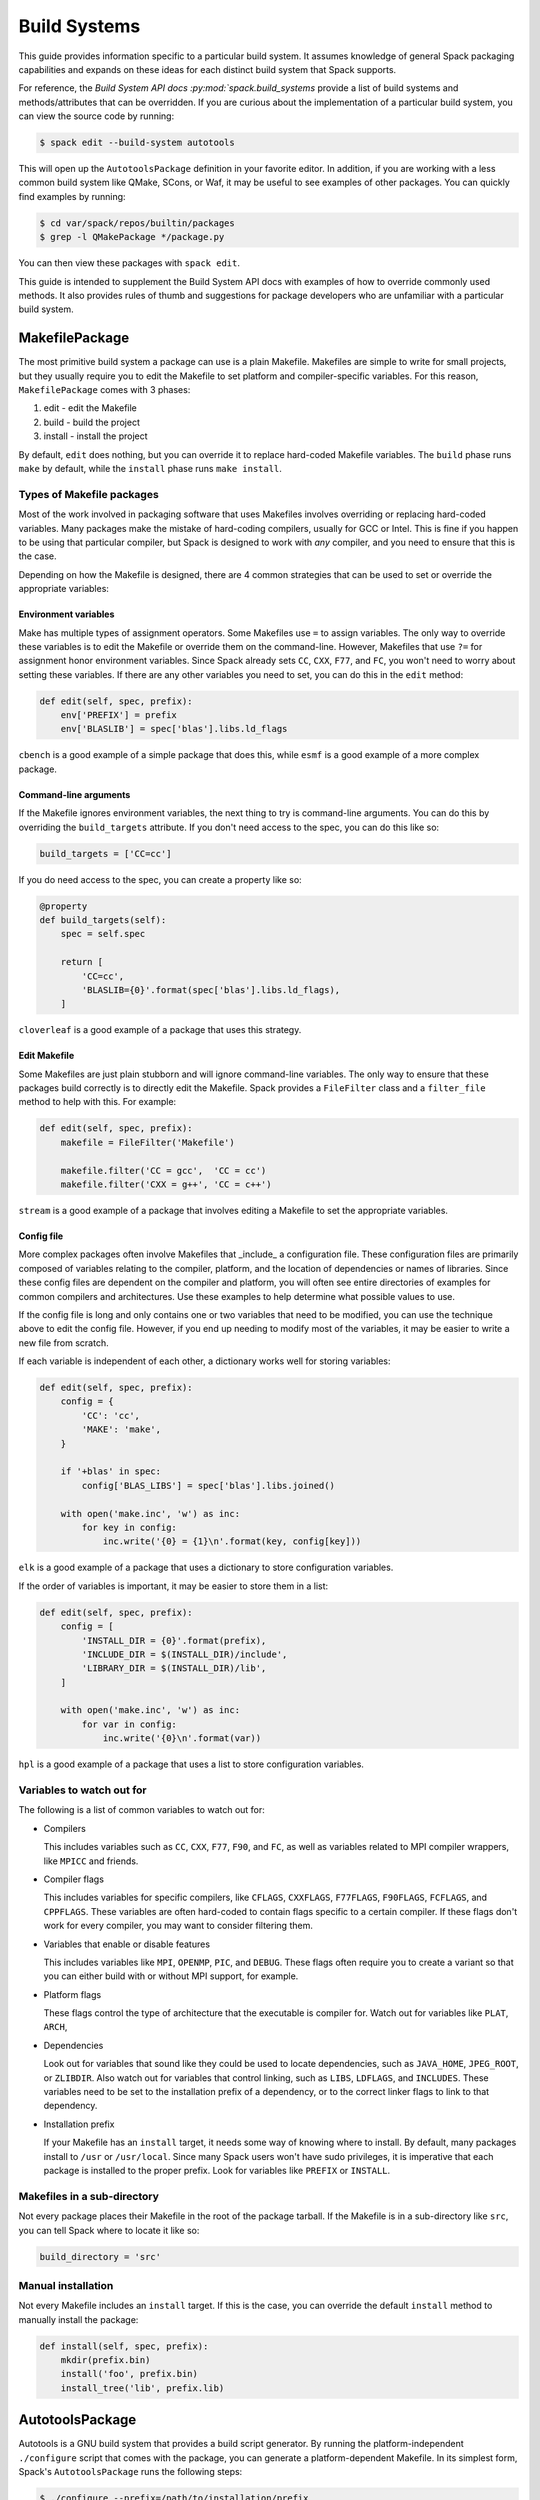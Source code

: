
.. _build-systems:

=============
Build Systems
=============

This guide provides information specific to a particular build system.
It assumes knowledge of general Spack packaging capabilities and expands
on these ideas for each distinct build system that Spack supports.

For reference, the `Build System API docs :py:mod:`spack.build_systems`
provide a list of build systems and methods/attributes that can be
overridden. If you are curious about the implementation of a particular
build system, you can view the source code by running:

.. code-block:: console

   $ spack edit --build-system autotools


This will open up the ``AutotoolsPackage`` definition in your favorite
editor. In addition, if you are working with a less common build system
like QMake, SCons, or Waf, it may be useful to see examples of other
packages. You can quickly find examples by running:

.. code-block:: console

   $ cd var/spack/repos/builtin/packages
   $ grep -l QMakePackage */package.py


You can then view these packages with ``spack edit``.

This guide is intended to supplement the Build System API docs with
examples of how to override commonly used methods. It also provides
rules of thumb and suggestions for package developers who are unfamiliar
with a particular build system.

---------------
MakefilePackage
---------------

The most primitive build system a package can use is a plain Makefile.
Makefiles are simple to write for small projects, but they usually
require you to edit the Makefile to set platform and compiler-specific
variables. For this reason, ``MakefilePackage`` comes with 3 phases:

#. edit - edit the Makefile
#. build - build the project
#. install - install the project

By default, ``edit`` does nothing, but you can override it to replace
hard-coded Makefile variables. The ``build`` phase runs ``make`` by
default, while the ``install`` phase runs ``make install``.

^^^^^^^^^^^^^^^^^^^^^^^^^^
Types of Makefile packages
^^^^^^^^^^^^^^^^^^^^^^^^^^

Most of the work involved in packaging software that uses Makefiles
involves overriding or replacing hard-coded variables. Many packages
make the mistake of hard-coding compilers, usually for GCC or Intel.
This is fine if you happen to be using that particular compiler, but
Spack is designed to work with *any* compiler, and you need to ensure
that this is the case.

Depending on how the Makefile is designed, there are 4 common strategies
that can be used to set or override the appropriate variables:

"""""""""""""""""""""
Environment variables
"""""""""""""""""""""

Make has multiple types of assignment operators. Some Makefiles
use ``=`` to assign variables. The only way to override these
variables is to edit the Makefile or override them on the command-line.
However, Makefiles that use ``?=`` for assignment honor environment
variables. Since Spack already sets ``CC``, ``CXX``, ``F77``, and ``FC``,
you won't need to worry about setting these variables. If there are
any other variables you need to set, you can do this in the ``edit``
method:

.. code-block:: python

   def edit(self, spec, prefix):
       env['PREFIX'] = prefix
       env['BLASLIB'] = spec['blas'].libs.ld_flags


``cbench`` is a good example of a simple package that does this, while
``esmf`` is a good example of a more complex package.

""""""""""""""""""""""
Command-line arguments
""""""""""""""""""""""

If the Makefile ignores environment variables, the next thing to try
is command-line arguments. You can do this by overriding the
``build_targets`` attribute. If you don't need access to the spec,
you can do this like so:

.. code-block:: python

   build_targets = ['CC=cc']


If you do need access to the spec, you can create a property like so:

.. code-block:: python

   @property
   def build_targets(self):
       spec = self.spec

       return [
           'CC=cc',
           'BLASLIB={0}'.format(spec['blas'].libs.ld_flags),
       ]


``cloverleaf`` is a good example of a package that uses this strategy.

"""""""""""""
Edit Makefile
"""""""""""""

Some Makefiles are just plain stubborn and will ignore command-line
variables. The only way to ensure that these packages build correctly
is to directly edit the Makefile. Spack provides a ``FileFilter`` class
and a ``filter_file`` method to help with this. For example:

.. code-block:: python

   def edit(self, spec, prefix):
       makefile = FileFilter('Makefile')

       makefile.filter('CC = gcc',  'CC = cc')
       makefile.filter('CXX = g++', 'CC = c++')


``stream`` is a good example of a package that involves editing a
Makefile to set the appropriate variables.

"""""""""""
Config file
"""""""""""

More complex packages often involve Makefiles that _include_ a
configuration file. These configuration files are primarily composed
of variables relating to the compiler, platform, and the location of
dependencies or names of libraries. Since these config files are
dependent on the compiler and platform, you will often see entire
directories of examples for common compilers and architectures. Use
these examples to help determine what possible values to use.

If the config file is long and only contains one or two variables
that need to be modified, you can use the technique above to edit
the config file. However, if you end up needing to modify most of
the variables, it may be easier to write a new file from scratch.

If each variable is independent of each other, a dictionary works
well for storing variables:

.. code-block:: python

   def edit(self, spec, prefix):
       config = {
           'CC': 'cc',
           'MAKE': 'make',
       }

       if '+blas' in spec:
           config['BLAS_LIBS'] = spec['blas'].libs.joined()

       with open('make.inc', 'w') as inc:
           for key in config:
               inc.write('{0} = {1}\n'.format(key, config[key]))


``elk`` is a good example of a package that uses a dictionary to
store configuration variables.

If the order of variables is important, it may be easier to store
them in a list:

.. code-block:: python

   def edit(self, spec, prefix):
       config = [
           'INSTALL_DIR = {0}'.format(prefix),
           'INCLUDE_DIR = $(INSTALL_DIR)/include',
           'LIBRARY_DIR = $(INSTALL_DIR)/lib',
       ]

       with open('make.inc', 'w') as inc:
           for var in config:
               inc.write('{0}\n'.format(var))


``hpl`` is a good example of a package that uses a list to store
configuration variables.

^^^^^^^^^^^^^^^^^^^^^^^^^^
Variables to watch out for
^^^^^^^^^^^^^^^^^^^^^^^^^^

The following is a list of common variables to watch out for:

* Compilers

  This includes variables such as ``CC``, ``CXX``, ``F77``, ``F90``,
  and ``FC``, as well as variables related to MPI compiler wrappers,
  like ``MPICC`` and friends.

* Compiler flags

  This includes variables for specific compilers, like ``CFLAGS``,
  ``CXXFLAGS``, ``F77FLAGS``, ``F90FLAGS``, ``FCFLAGS``, and ``CPPFLAGS``.
  These variables are often hard-coded to contain flags specific to a
  certain compiler. If these flags don't work for every compiler,
  you may want to consider filtering them.

* Variables that enable or disable features

  This includes variables like ``MPI``, ``OPENMP``, ``PIC``, and
  ``DEBUG``. These flags often require you to create a variant
  so that you can either build with or without MPI support, for
  example.

* Platform flags

  These flags control the type of architecture that the executable
  is compiler for. Watch out for variables like ``PLAT``, ``ARCH``,

* Dependencies

  Look out for variables that sound like they could be used to
  locate dependencies, such as ``JAVA_HOME``, ``JPEG_ROOT``, or
  ``ZLIBDIR``. Also watch out for variables that control linking,
  such as ``LIBS``, ``LDFLAGS``, and ``INCLUDES``. These variables
  need to be set to the installation prefix of a dependency, or
  to the correct linker flags to link to that dependency.

* Installation prefix

  If your Makefile has an ``install`` target, it needs some way of
  knowing where to install. By default, many packages install to
  ``/usr`` or ``/usr/local``. Since many Spack users won't have
  sudo privileges, it is imperative that each package is installed
  to the proper prefix. Look for variables like ``PREFIX`` or
  ``INSTALL``.

^^^^^^^^^^^^^^^^^^^^^^^^^^^^
Makefiles in a sub-directory
^^^^^^^^^^^^^^^^^^^^^^^^^^^^

Not every package places their Makefile in the root of the package
tarball. If the Makefile is in a sub-directory like ``src``, you
can tell Spack where to locate it like so:

.. code-block:: python

   build_directory = 'src'


^^^^^^^^^^^^^^^^^^^
Manual installation
^^^^^^^^^^^^^^^^^^^

Not every Makefile includes an ``install`` target. If this is the
case, you can override the default ``install`` method to manually
install the package:

.. code-block:: python

   def install(self, spec, prefix):
       mkdir(prefix.bin)
       install('foo', prefix.bin)
       install_tree('lib', prefix.lib)


----------------
AutotoolsPackage
----------------

Autotools is a GNU build system that provides a build script generator.
By running the platform-independent ``./configure`` script that comes
with the package, you can generate a platform-dependent Makefile.
In its simplest form, Spack's ``AutotoolsPackage`` runs the following
steps:

.. code-block:: console

   $ ./configure --prefix=/path/to/installation/prefix
   $ make
   $ make check  # optional
   $ make install
   $ make installcheck  # optional


Of course, you may need to add a few arguments to the ``./configure``
line.

^^^^^^^^^^^^^^^^^^^^^^^
Finding configure flags
^^^^^^^^^^^^^^^^^^^^^^^

^^^^^^^^^^^^^^^^^^^^^^^^^^
Addings flags to configure
^^^^^^^^^^^^^^^^^^^^^^^^^^

------------
CMakePackage
------------

Like Autotools, CMake is a build script generator. Designed by Kitware,
CMake is a popular up-and-coming build system. In its simplest form,
Spack's ``CMakePackage`` runs the following steps:

.. code-block:: console

   $ mkdir spack-build
   $ cd spack-build
   $ cmake .. -DCMAKE_INSTALL_PREFIX=/path/to/installation/prefix
   $ make
   $ make test  # optional
   $ make install


A few more flags are passed to ``cmake`` by default, including flags
for setting the build type and flags for locating dependencies. Of
course, you may need to add a few arguments yourself.

------------
QMakePackage
------------

Much like Autotools and CMake, QMake is a build script generator
designed by the developers of Qt. In its simplest form, Spack's
``QMakePackage`` runs the following steps:

.. code-block:: console

   $ qmake
   $ make
   $ make check  # optional
   $ make install


QMake does not appear to have a standardized way of specifying
the installation directory, so you may have to set environment
variables or edit ``*.pro`` files to get things working properly.

-------------
PythonPackage
-------------

Python libraries and modules have their own special build system.

--------
RPackage
--------

Like Python, R has its own built-in build system.

-----------
PerlPackage
-----------

Much like Python and R, Perl has its own language-specific
build system.

------------
SConsPackage
------------

Unlike Autotools and CMake, SCons is a general-purpose build system
that does not rely on Makefiles to build software.

----------
WafPackage
----------

Like SCons, Waf is a general-purpose build system that does not rely
on Makefiles to build software.

--------------------
Custom Build Systems
--------------------

While the build systems listed above should meet your needs for the
vast majority of packages, some packages provide custom build scripts.
